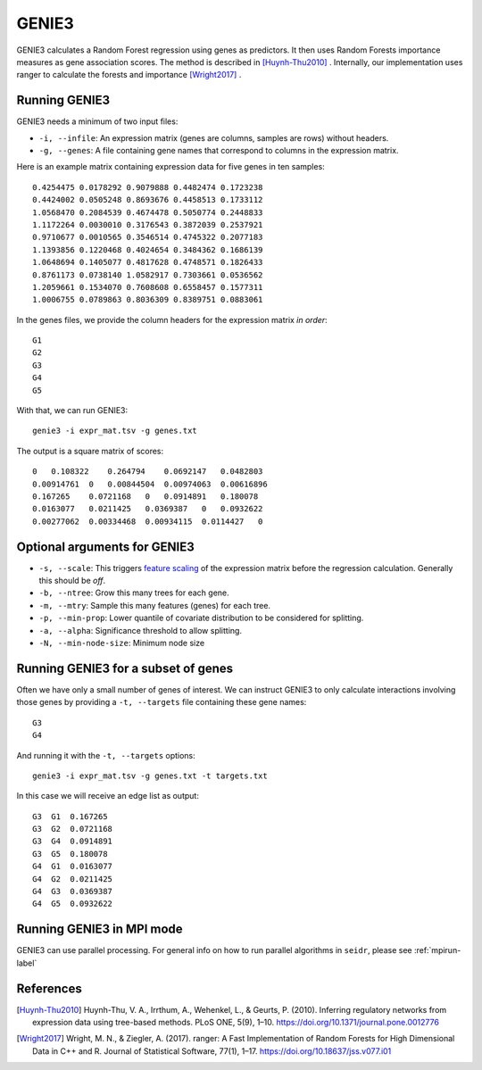 .. _genie3-label:

GENIE3
======

GENIE3 calculates a Random Forest regression using genes as predictors. It then
uses Random Forests importance measures as gene association scores. The method
is described in [Huynh-Thu2010]_ . Internally, our implementation uses ranger
to calculate the forests and importance [Wright2017]_ .

Running GENIE3
^^^^^^^^^^^^^^

GENIE3 needs a minimum of two input files:

* ``-i, --infile``: An expression matrix (genes are columns, samples are rows) without headers.
* ``-g, --genes``: A file containing gene names that correspond to columns in the expression matrix.

Here is an example matrix containing expression data for five genes in ten samples::

    0.4254475 0.0178292 0.9079888 0.4482474 0.1723238
    0.4424002 0.0505248 0.8693676 0.4458513 0.1733112
    1.0568470 0.2084539 0.4674478 0.5050774 0.2448833
    1.1172264 0.0030010 0.3176543 0.3872039 0.2537921
    0.9710677 0.0010565 0.3546514 0.4745322 0.2077183
    1.1393856 0.1220468 0.4024654 0.3484362 0.1686139
    1.0648694 0.1405077 0.4817628 0.4748571 0.1826433
    0.8761173 0.0738140 1.0582917 0.7303661 0.0536562
    1.2059661 0.1534070 0.7608608 0.6558457 0.1577311
    1.0006755 0.0789863 0.8036309 0.8389751 0.0883061

In the genes files, we provide the column headers for the expression matrix *in order*::

    G1
    G2
    G3
    G4
    G5

With that, we can run GENIE3::

    genie3 -i expr_mat.tsv -g genes.txt

The output is a square matrix of scores::

    0   0.108322    0.264794    0.0692147   0.0482803
    0.00914761  0   0.00844504  0.00974063  0.00616896
    0.167265    0.0721168   0   0.0914891   0.180078
    0.0163077   0.0211425   0.0369387   0   0.0932622
    0.00277062  0.00334468  0.00934115  0.0114427   0


Optional arguments for GENIE3
^^^^^^^^^^^^^^^^^^^^^^^^^^^^^^^^^^^^^^^^^^^

* ``-s, --scale``: This triggers `feature scaling <https://en.wikipedia.org/wiki/Feature_scaling#Standardization>`_ of the expression matrix before the regression calculation. Generally this should be *off*.
* ``-b, --ntree``: Grow this many trees for each gene.
* ``-m, --mtry``: Sample this many features (genes) for each tree.
* ``-p, --min-prop``: Lower quantile of covariate distribution to be considered for splitting.
* ``-a, --alpha``: Significance threshold to allow splitting.
* ``-N, --min-node-size``: Minimum node size

Running GENIE3 for a subset of genes
^^^^^^^^^^^^^^^^^^^^^^^^^^^^^^^^^^^^^^^^

Often we have only a small number of genes of interest. We can instruct 
GENIE3 to only calculate interactions involving those genes by 
providing a ``-t, --targets`` file containing these gene names::

    G3
    G4

And running it with the ``-t, --targets`` options::

    genie3 -i expr_mat.tsv -g genes.txt -t targets.txt

In this case we will receive an edge list as output::

    G3  G1  0.167265
    G3  G2  0.0721168
    G3  G4  0.0914891
    G3  G5  0.180078
    G4  G1  0.0163077
    G4  G2  0.0211425
    G4  G3  0.0369387
    G4  G5  0.0932622

Running GENIE3 in MPI mode
^^^^^^^^^^^^^^^^^^^^^^^^^^^^^

GENIE3 can use parallel processing. For general info
on how to run parallel algorithms in ``seidr``, please see :ref:`mpirun-label`

References
^^^^^^^^^^

.. [Huynh-Thu2010] Huynh-Thu, V. A., Irrthum, A., Wehenkel, L., & Geurts, P. (2010). Inferring regulatory networks from expression data using tree-based methods. PLoS ONE, 5(9), 1–10. https://doi.org/10.1371/journal.pone.0012776

.. [Wright2017] Wright, M. N., & Ziegler, A. (2017). ranger: A Fast Implementation of Random Forests for High Dimensional Data in C++ and R. Journal of Statistical Software, 77(1), 1–17. https://doi.org/10.18637/jss.v077.i01
